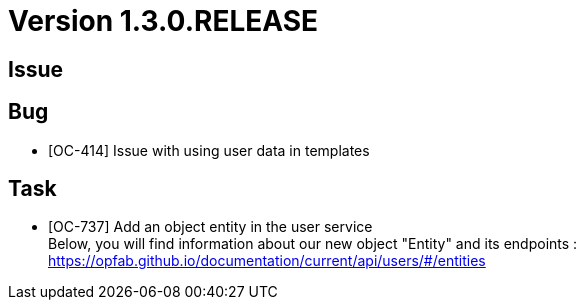 // Copyright (c) 2020, RTE (http://www.rte-france.com)
//
// This Source Code Form is subject to the terms of the Mozilla Public
// License, v. 2.0. If a copy of the MPL was not distributed with this
// file, You can obtain one at http://mozilla.org/MPL/2.0/.

= Version 1.3.0.RELEASE

== Issue

== Bug
* [OC-414] Issue with using user data in templates

== Task
* [OC-737] Add an object entity in the user service +
Below, you will find information about our new object "Entity" and its endpoints :
https://opfab.github.io/documentation/current/api/users/#/entities